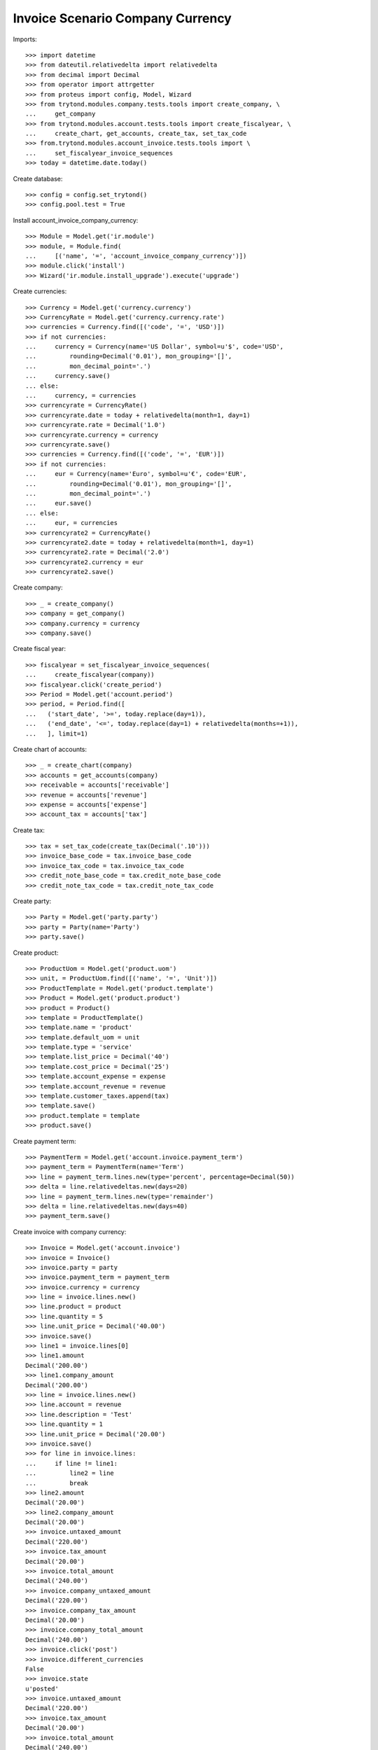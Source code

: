 =================================
Invoice Scenario Company Currency
=================================

Imports::

    >>> import datetime
    >>> from dateutil.relativedelta import relativedelta
    >>> from decimal import Decimal
    >>> from operator import attrgetter
    >>> from proteus import config, Model, Wizard
    >>> from trytond.modules.company.tests.tools import create_company, \
    ...     get_company
    >>> from trytond.modules.account.tests.tools import create_fiscalyear, \
    ...     create_chart, get_accounts, create_tax, set_tax_code
    >>> from.trytond.modules.account_invoice.tests.tools import \
    ...     set_fiscalyear_invoice_sequences
    >>> today = datetime.date.today()

Create database::

    >>> config = config.set_trytond()
    >>> config.pool.test = True

Install account_invoice_company_currency::

    >>> Module = Model.get('ir.module')
    >>> module, = Module.find(
    ...     [('name', '=', 'account_invoice_company_currency')])
    >>> module.click('install')
    >>> Wizard('ir.module.install_upgrade').execute('upgrade')

Create currencies::

    >>> Currency = Model.get('currency.currency')
    >>> CurrencyRate = Model.get('currency.currency.rate')
    >>> currencies = Currency.find([('code', '=', 'USD')])
    >>> if not currencies:
    ...     currency = Currency(name='US Dollar', symbol=u'$', code='USD',
    ...         rounding=Decimal('0.01'), mon_grouping='[]',
    ...         mon_decimal_point='.')
    ...     currency.save()
    ... else:
    ...     currency, = currencies
    >>> currencyrate = CurrencyRate()
    >>> currencyrate.date = today + relativedelta(month=1, day=1)
    >>> currencyrate.rate = Decimal('1.0')
    >>> currencyrate.currency = currency
    >>> currencyrate.save()
    >>> currencies = Currency.find([('code', '=', 'EUR')])
    >>> if not currencies:
    ...     eur = Currency(name='Euro', symbol=u'€', code='EUR',
    ...         rounding=Decimal('0.01'), mon_grouping='[]',
    ...         mon_decimal_point='.')
    ...     eur.save()
    ... else:
    ...     eur, = currencies
    >>> currencyrate2 = CurrencyRate()
    >>> currencyrate2.date = today + relativedelta(month=1, day=1)
    >>> currencyrate2.rate = Decimal('2.0')
    >>> currencyrate2.currency = eur
    >>> currencyrate2.save()

Create company::

    >>> _ = create_company()
    >>> company = get_company()
    >>> company.currency = currency
    >>> company.save()

Create fiscal year::

    >>> fiscalyear = set_fiscalyear_invoice_sequences(
    ...     create_fiscalyear(company))
    >>> fiscalyear.click('create_period')
    >>> Period = Model.get('account.period')
    >>> period, = Period.find([
    ...   ('start_date', '>=', today.replace(day=1)),
    ...   ('end_date', '<=', today.replace(day=1) + relativedelta(months=+1)),
    ...   ], limit=1)


Create chart of accounts::

    >>> _ = create_chart(company)
    >>> accounts = get_accounts(company)
    >>> receivable = accounts['receivable']
    >>> revenue = accounts['revenue']
    >>> expense = accounts['expense']
    >>> account_tax = accounts['tax']

Create tax::

    >>> tax = set_tax_code(create_tax(Decimal('.10')))
    >>> invoice_base_code = tax.invoice_base_code
    >>> invoice_tax_code = tax.invoice_tax_code
    >>> credit_note_base_code = tax.credit_note_base_code
    >>> credit_note_tax_code = tax.credit_note_tax_code

Create party::

    >>> Party = Model.get('party.party')
    >>> party = Party(name='Party')
    >>> party.save()

Create product::

    >>> ProductUom = Model.get('product.uom')
    >>> unit, = ProductUom.find([('name', '=', 'Unit')])
    >>> ProductTemplate = Model.get('product.template')
    >>> Product = Model.get('product.product')
    >>> product = Product()
    >>> template = ProductTemplate()
    >>> template.name = 'product'
    >>> template.default_uom = unit
    >>> template.type = 'service'
    >>> template.list_price = Decimal('40')
    >>> template.cost_price = Decimal('25')
    >>> template.account_expense = expense
    >>> template.account_revenue = revenue
    >>> template.customer_taxes.append(tax)
    >>> template.save()
    >>> product.template = template
    >>> product.save()

Create payment term::

    >>> PaymentTerm = Model.get('account.invoice.payment_term')
    >>> payment_term = PaymentTerm(name='Term')
    >>> line = payment_term.lines.new(type='percent', percentage=Decimal(50))
    >>> delta = line.relativedeltas.new(days=20)
    >>> line = payment_term.lines.new(type='remainder')
    >>> delta = line.relativedeltas.new(days=40)
    >>> payment_term.save()

Create invoice with company currency::

    >>> Invoice = Model.get('account.invoice')
    >>> invoice = Invoice()
    >>> invoice.party = party
    >>> invoice.payment_term = payment_term
    >>> invoice.currency = currency
    >>> line = invoice.lines.new()
    >>> line.product = product
    >>> line.quantity = 5
    >>> line.unit_price = Decimal('40.00')
    >>> invoice.save()
    >>> line1 = invoice.lines[0]
    >>> line1.amount
    Decimal('200.00')
    >>> line1.company_amount
    Decimal('200.00')
    >>> line = invoice.lines.new()
    >>> line.account = revenue
    >>> line.description = 'Test'
    >>> line.quantity = 1
    >>> line.unit_price = Decimal('20.00')
    >>> invoice.save()
    >>> for line in invoice.lines:
    ...     if line != line1:
    ...         line2 = line
    ...         break
    >>> line2.amount
    Decimal('20.00')
    >>> line2.company_amount
    Decimal('20.00')
    >>> invoice.untaxed_amount
    Decimal('220.00')
    >>> invoice.tax_amount
    Decimal('20.00')
    >>> invoice.total_amount
    Decimal('240.00')
    >>> invoice.company_untaxed_amount
    Decimal('220.00')
    >>> invoice.company_tax_amount
    Decimal('20.00')
    >>> invoice.company_total_amount
    Decimal('240.00')
    >>> invoice.click('post')
    >>> invoice.different_currencies
    False
    >>> invoice.state
    u'posted'
    >>> invoice.untaxed_amount
    Decimal('220.00')
    >>> invoice.tax_amount
    Decimal('20.00')
    >>> invoice.total_amount
    Decimal('240.00')
    >>> invoice.company_untaxed_amount
    Decimal('220.00')
    >>> invoice.company_tax_amount
    Decimal('20.00')
    >>> invoice.company_total_amount
    Decimal('240.00')

Create invoice with alternate currency::

    >>> Invoice = Model.get('account.invoice')
    >>> invoice = Invoice()
    >>> invoice.party = party
    >>> invoice.payment_term = payment_term
    >>> invoice.currency = eur
    >>> line = invoice.lines.new()
    >>> line.product = product
    >>> line.quantity = 5
    >>> line.unit_price = Decimal('40.00')
    >>> invoice.save()
    >>> line1 = invoice.lines[0]
    >>> line.amount
    Decimal('200.00')
    >>> line1.company_amount
    Decimal('100.00')
    >>> line = invoice.lines.new()
    >>> line.account = revenue
    >>> line.description = 'Test'
    >>> line.quantity = 1
    >>> line.unit_price = Decimal(20)
    >>> invoice.save()
    >>> for line in invoice.lines:
    ...     if line != line1:
    ...         line2 = line
    ...         break
    >>> line2.amount
    Decimal('20.00')
    >>> line2.company_amount
    Decimal('10.00')
    >>> invoice.untaxed_amount
    Decimal('220.00')
    >>> invoice.tax_amount
    Decimal('20.00')
    >>> invoice.total_amount
    Decimal('240.00')
    >>> invoice.company_untaxed_amount
    Decimal('110.00')
    >>> invoice.company_tax_amount
    Decimal('10.00')
    >>> invoice.company_total_amount
    Decimal('120.00')
    >>> invoice.click('post')
    >>> invoice.different_currencies
    True
    >>> invoice.state
    u'posted'
    >>> invoice.untaxed_amount
    Decimal('220.00')
    >>> invoice.tax_amount
    Decimal('20.00')
    >>> invoice.total_amount
    Decimal('240.00')
    >>> invoice.company_untaxed_amount
    Decimal('110.00')
    >>> invoice.company_tax_amount
    Decimal('10.00')
    >>> invoice.company_total_amount
    Decimal('120.00')
